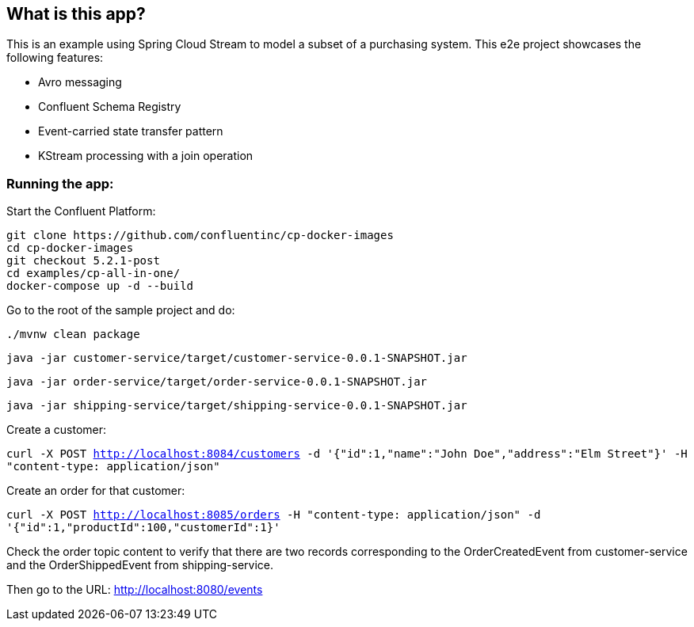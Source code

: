 == What is this app?

This is an example using Spring Cloud Stream to model a subset of a purchasing system. This e2e project showcases the following
features:

* Avro messaging
* Confluent Schema Registry
* Event-carried state transfer pattern
* KStream processing with a join operation

=== Running the app:

Start the Confluent Platform:

```
git clone https://github.com/confluentinc/cp-docker-images
cd cp-docker-images
git checkout 5.2.1-post
cd examples/cp-all-in-one/
docker-compose up -d --build
```

Go to the root of the sample project and do:

`./mvnw clean package`

`java -jar customer-service/target/customer-service-0.0.1-SNAPSHOT.jar`

`java -jar order-service/target/order-service-0.0.1-SNAPSHOT.jar`

`java -jar shipping-service/target/shipping-service-0.0.1-SNAPSHOT.jar`

Create a customer:

`curl -X POST http://localhost:8084/customers -d '{"id":1,"name":"John Doe","address":"Elm Street"}' -H "content-type: application/json"`

Create an order for that customer:

`curl -X POST http://localhost:8085/orders -H "content-type: application/json" -d '{"id":1,"productId":100,"customerId":1}'`

Check the order topic content to verify that there are two records corresponding to the OrderCreatedEvent from customer-service
and the OrderShippedEvent from shipping-service.

Then go to the URL: http://localhost:8080/events

